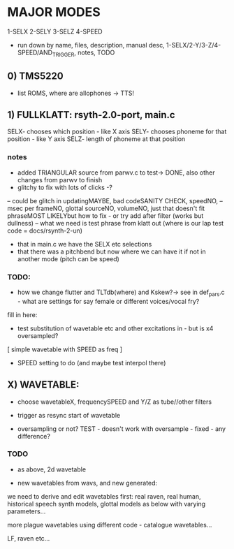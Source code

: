 * MAJOR MODES 

1-SELX
2-SELY
3-SELZ
4-SPEED

- run down by name, files, description, manual desc, 1-SELX/2-Y/3-Z/4-SPEED/AND_TRIGGER, notes, TODO

** 0) TMS5220

- list ROMS, where are allophones -> TTS!


** 1) FULLKLATT: rsyth-2.0-port, main.c

SELX- chooses which position - like X axis
SELY- chooses phoneme for that position - like Y axis
SELZ- length of phoneme at that position

*** notes

- added TRIANGULAR source from parwv.c to test-> DONE, also other changes from parwv to finish
- glitchy to fix with lots of clicks -?

-- could be glitch in updatingMAYBE, bad codeSANITY CHECK, speedNO,
-- msec per frameNO, glottal sourceNO, volumeNO, just that doesn't fit phraseMOST LIKELYbut how to fix - or try add after filter (works but dullness)
-- what we need is test phrase from klatt out (where is our lap test code = docs/rsynth-2-un)

- that in main.c we have the SELX etc selections
- that there was a pitchbend but now where we can have it if not in another mode (pitch can be speed)

*** TODO:

- how we change flutter and TLTdb(where) and Kskew?-> see in def_pars.c - what are settings for say female or different voices/vocal fry?

fill in here:

- test substitution of wavetable etc and other excitations in - but is x4 oversampled?

[ simple wavetable with SPEED as freq ]

- SPEED setting to do (and maybe test interpol there)

** X) WAVETABLE:

- choose wavetableX, frequencySPEED and Y/Z as tube//other filters

- trigger as resync start of wavetable

- oversampling or not? TEST - doesn't work with oversample - fixed - any difference?

*** TODO

- as above, 2d wavetable

- new wavetables from wavs, and new generated:

we need to derive and edit wavetables first: real raven, real human,
historical speech synth models, glottal models as below with varying parameters...

more plague wavetables using different code - catalogue wavetables...

LF, raven etc...
